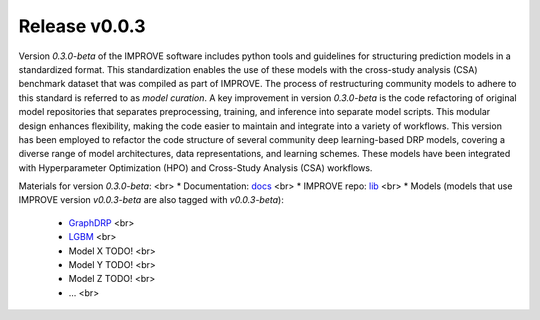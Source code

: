 Release v0.0.3
=================================

Version `0.3.0-beta` of the IMPROVE software includes python tools and guidelines for structuring prediction models in a standardized format. This standardization enables the use of these models with the cross-study analysis (CSA) benchmark dataset that was compiled as part of IMPROVE. The process of restructuring community models to adhere to this standard is referred to as `model curation`.
A key improvement in version `0.3.0-beta` is the code refactoring of original model repositories that separates preprocessing, training, and inference into separate model scripts. This modular design enhances flexibility, making the code easier to maintain and integrate into a variety of workflows.
This version has been employed to refactor the code structure of several community deep learning-based DRP models, covering a diverse range of model architectures, data representations, and learning schemes.
These models have been integrated with Hyperparameter Optimization (HPO) and Cross-Study Analysis (CSA) workflows.

Materials for version `0.3.0-beta`: <br>
* Documentation: `docs <https://jdacs4c-improve.github.io/docs/v0.0.3-beta>`_ <br>
* IMPROVE repo: `lib <https://github.com/JDACS4C-IMPROVE/IMPROVE/tree/v0.0.3-beta/improve>`_ <br>
* Models (models that use IMPROVE version `v0.0.3-beta` are also tagged with `v0.0.3-beta`):
   * `GraphDRP <https://github.com/JDACS4C-IMPROVE/GraphDRP/tree/v0.0.3-beta>`_ <br>
   * `LGBM <https://github.com/JDACS4C-IMPROVE/LGBM/tree/v0.0.3-beta>`_ <br>
   * Model X TODO! <br>
   * Model Y TODO! <br>
   * Model Z TODO! <br>
   * ... <br>